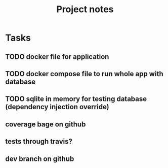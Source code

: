 #+TITLE: Project notes

* Tasks
** TODO docker file for application
** TODO docker compose file to run whole app with database
** TODO sqlite in memory for testing database (dependency injection override)
** coverage bage on github
** tests through travis?
** dev branch on github

